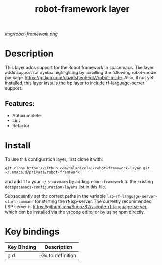 #+TITLE: robot-framework layer
# Document tags are separated with "|" char
# The example below contains 2 tags: "layer" and "web service"
# Avaliable tags are listed in <spacemacs_root>/.ci/spacedoc-cfg.edn
# under ":spacetools.spacedoc.config/valid-tags" section.
#+TAGS: layer|web service

# The maximum height of the logo should be 200 pixels.
[[img/robot-framework.png]]

# TOC links should be GitHub style anchors.
* Table of Contents                                        :TOC_4_gh:noexport:
- [[#description][Description]]
  - [[#features][Features:]]
- [[#install][Install]]
- [[#key-bindings][Key bindings]]

* Description
This layer adds support for the Robot framework in spacemacs. The layer adds
support for syntax highlighting by installing the following robot-mode package:
https://github.com/davidshepherd7/robot-mode. Also, if not yet installed, this layer
installs the lsp layer to include rf-language-server support.

** Features:
  - Autocomplete
  - Lint
  - Refactor
  
* Install
To use this configuration layer, first clone it with:

~git clone https://github.com/dalanicolai/robot-framework-layer.git ~/.emacs.d/private/robot-framework~

and add it to your =~/.spacemacs= by adding =robot-framework= to the existing
=dotspacemacs-configuration-layers= list in this file.

Subsequently set the correct paths in the variable
~lsp-rf-language-server-start-command~ for starting the rf-lsp-server. The
currently recommended LSP server is
https://github.com/Snooz82/vscode-rf-language-server, which can be installed via
the vscode editor or by using npm directly.

* Key bindings

| Key Binding | Description      |
|-------------+------------------|
| g d         | Go to definition |

# Use GitHub URLs if you wish to link a Spacemacs documentation file or its heading.
# Examples:
# [[https://github.com/syl20bnr/spacemacs/blob/master/doc/VIMUSERS.org#sessions]]
# [[https://github.com/syl20bnr/spacemacs/blob/master/layers/%2Bfun/emoji/README.org][Link to Emoji layer README.org]]
# If space-doc-mode is enabled, Spacemacs will open a local copy of the linked file.

